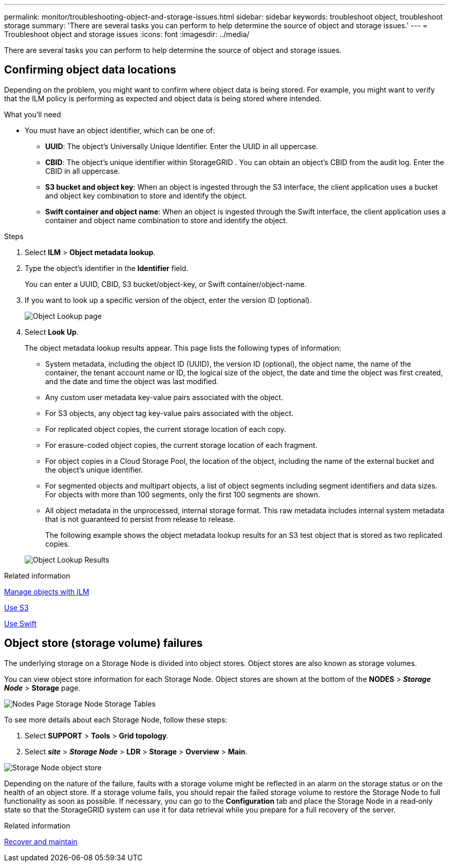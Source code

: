 ---
permalink: monitor/troubleshooting-object-and-storage-issues.html
sidebar: sidebar
keywords: troubleshoot object, troubleshoot storage
summary: 'There are several tasks you can perform to help determine the source of object and storage issues.'
---
= Troubleshoot object and storage issues
:icons: font
:imagesdir: ../media/

[.lead]
There are several tasks you can perform to help determine the source of object and storage issues.

== Confirming object data locations

Depending on the problem, you might want to confirm where object data is being stored. For example, you might want to verify that the ILM policy is performing as expected and object data is being stored where intended.

.What you'll need
* You must have an object identifier, which can be one of:
 ** *UUID*: The object's Universally Unique Identifier. Enter the UUID in all uppercase.
 ** *CBID*: The object's unique identifier within StorageGRID . You can obtain an object's CBID from the audit log. Enter the CBID in all uppercase.
 ** *S3 bucket and object key*: When an object is ingested through the S3 interface, the client application uses a bucket and object key combination to store and identify the object.
 ** *Swift container and object name*: When an object is ingested through the Swift interface, the client application uses a container and object name combination to store and identify the object.

.Steps
. Select *ILM* > *Object metadata lookup*.
. Type the object's identifier in the *Identifier* field.
+
You can enter a UUID, CBID, S3 bucket/object-key, or Swift container/object-name.

. If you want to look up a specific version of the object, enter the version ID (optional).
+
image::../media/object_lookup.png[Object Lookup page]

. Select *Look Up*.
+
The object metadata lookup results appear. This page lists the following types of information:

 ** System metadata, including the object ID (UUID), the version ID (optional), the object name, the name of the container, the tenant account name or ID, the logical size of the object, the date and time the object was first created, and the date and time the object was last modified.
 ** Any custom user metadata key-value pairs associated with the object.
 ** For S3 objects, any object tag key-value pairs associated with the object.
 ** For replicated object copies, the current storage location of each copy.
 ** For erasure-coded object copies, the current storage location of each fragment.
 ** For object copies in a Cloud Storage Pool, the location of the object, including the name of the external bucket and the object's unique identifier.
 ** For segmented objects and multipart objects, a list of object segments including segment identifiers and data sizes. For objects with more than 100 segments, only the first 100 segments are shown.
 ** All object metadata in the unprocessed, internal storage format. This raw metadata includes internal system metadata that is not guaranteed to persist from release to release.
+
The following example shows the object metadata lookup results for an S3 test object that is stored as two replicated copies.

+
image::../media/object_lookup_results.png[Object Lookup Results]

.Related information

xref:../ilm/index.adoc[Manage objects with ILM]

xref:../s3/index.adoc[Use S3]

xref:../swift/index.adoc[Use Swift]

== Object store (storage volume) failures

The underlying storage on a Storage Node is divided into object stores. Object stores are also known as storage volumes.

You can view object store information for each Storage Node. Object stores are shown at the bottom of the *NODES* > *_Storage Node_* > *Storage* page.

image::../media/nodes_page_storage_nodes_storage_tables.png[Nodes Page Storage Node Storage Tables]

To see more details about each Storage Node, follow these steps:

. Select *SUPPORT* > *Tools* > *Grid topology*.
. Select *_site_* > *_Storage Node_* > *LDR* > *Storage* > *Overview* > *Main*.

image::../media/storage_node_object_stores.png[Storage Node object store]

Depending on the nature of the failure, faults with a storage volume might be reflected in an alarm on the storage status or on the health of an object store. If a storage volume fails, you should repair the failed storage volume to restore the Storage Node to full functionality as soon as possible. If necessary, you can go to the *Configuration* tab and place the Storage Node in a read‐only state so that the StorageGRID system can use it for data retrieval while you prepare for a full recovery of the server.

.Related information

xref:../maintain/index.adoc[Recover and maintain]
